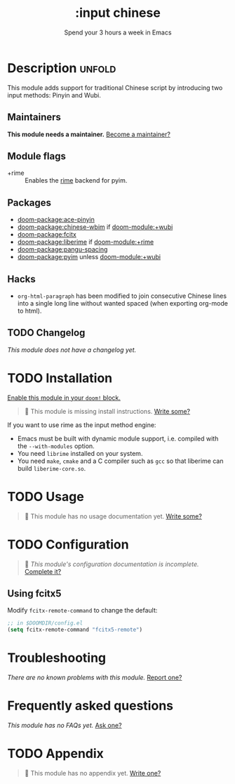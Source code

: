 #+title:    :input chinese
#+subtitle: Spend your 3 hours a week in Emacs
#+created:  May 13, 2019
#+since:    21.12.0

* Description :unfold:
This module adds support for traditional Chinese script by introducing two input
methods: Pinyin and Wubi.

** Maintainers
*This module needs a maintainer.* [[doom-contrib-maintainer:][Become a maintainer?]]

** Module flags
- +rime ::
  Enables the [[https://rime.im/][rime]] backend for pyim.

** Packages
- [[doom-package:ace-pinyin]]
- [[doom-package:chinese-wbim]] if [[doom-module:+wubi]]
- [[doom-package:fcitx]]
- [[doom-package:liberime]] if [[doom-module:+rime]]
- [[doom-package:pangu-spacing]]
- [[doom-package:pyim]] unless [[doom-module:+wubi]]

** Hacks
- ~org-html-paragraph~ has been modified to join consecutive Chinese lines into
  a single long line without wanted spaced (when exporting org-mode to html).

** TODO Changelog
# This section will be machine generated. Don't edit it by hand.
/This module does not have a changelog yet./

* TODO Installation
[[id:01cffea4-3329-45e2-a892-95a384ab2338][Enable this module in your ~doom!~ block.]]

#+begin_quote
 🔨 This module is missing install instructions. [[doom-contrib-module:][Write some?]]
#+end_quote

If you want to use rime as the input method engine:
- Emacs must be built with dynamic module support, i.e. compiled with the
  =--with-modules= option.
- You need =librime= installed on your system.
- You need =make=, =cmake= and a C compiler such as =gcc= so that liberime can
  build =liberime-core.so=.

* TODO Usage
#+begin_quote
 🔨 This module has no usage documentation yet. [[doom-contrib-module:][Write some?]]
#+end_quote

* TODO Configuration
#+begin_quote
 🔨 /This module's configuration documentation is incomplete./ [[doom-contrib-module:][Complete it?]]
#+end_quote

** Using fcitx5
Modify ~fcitx-remote-command~ to change the default:

#+begin_src emacs-lisp
;; in $DOOMDIR/config.el
(setq fcitx-remote-command "fcitx5-remote")
#+end_src

* Troubleshooting
/There are no known problems with this module./ [[doom-report:][Report one?]]

* Frequently asked questions
/This module has no FAQs yet./ [[doom-suggest-faq:][Ask one?]]

* TODO Appendix
#+begin_quote
 🔨 This module has no appendix yet. [[doom-contrib-module:][Write one?]]
#+end_quote
